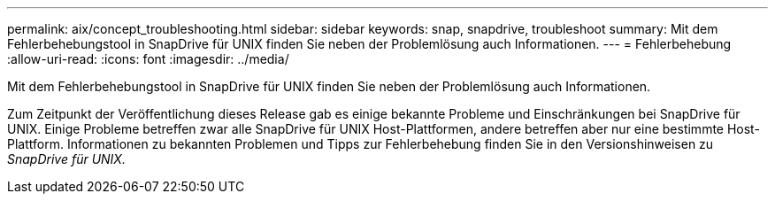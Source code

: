---
permalink: aix/concept_troubleshooting.html 
sidebar: sidebar 
keywords: snap, snapdrive, troubleshoot 
summary: Mit dem Fehlerbehebungstool in SnapDrive für UNIX finden Sie neben der Problemlösung auch Informationen. 
---
= Fehlerbehebung
:allow-uri-read: 
:icons: font
:imagesdir: ../media/


[role="lead"]
Mit dem Fehlerbehebungstool in SnapDrive für UNIX finden Sie neben der Problemlösung auch Informationen.

Zum Zeitpunkt der Veröffentlichung dieses Release gab es einige bekannte Probleme und Einschränkungen bei SnapDrive für UNIX. Einige Probleme betreffen zwar alle SnapDrive für UNIX Host-Plattformen, andere betreffen aber nur eine bestimmte Host-Plattform. Informationen zu bekannten Problemen und Tipps zur Fehlerbehebung finden Sie in den Versionshinweisen zu _SnapDrive für UNIX._

